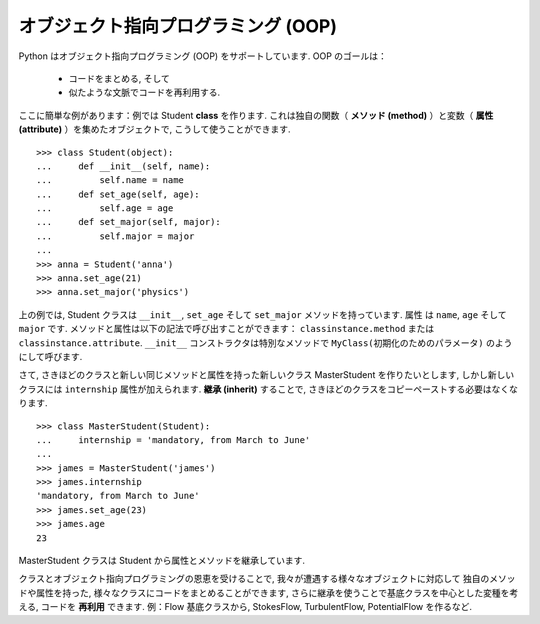 オブジェクト指向プログラミング (OOP)
====================================

.. Object-oriented programming (OOP)
.. =================================

Python はオブジェクト指向プログラミング (OOP) をサポートしています.
OOP のゴールは：

    * コードをまとめる, そして

    * 似たような文脈でコードを再利用する.

.. Python supports object-oriented programming (OOP). The goals of OOP are:

..     * to organize the code, and

..     * to re-use code in similar contexts.

ここに簡単な例があります：例では Student **class** を作ります. 
これは独自の関数（ **メソッド (method)** ）と変数（ **属性 (attribute)** ）を集めたオブジェクトで,
こうして使うことができます.

.. Here is a small example: we create a Student **class**, which is an object
.. gathering several custom functions (**methods**) and variables (**attributes**),
.. we will be able to use::

::

    >>> class Student(object):
    ...     def __init__(self, name):
    ...         self.name = name
    ...     def set_age(self, age):
    ...         self.age = age
    ...     def set_major(self, major):
    ...         self.major = major
    ...         
    >>> anna = Student('anna')
    >>> anna.set_age(21)
    >>> anna.set_major('physics')

上の例では, Student クラスは ``__init__``, ``set_age`` そして ``set_major`` メソッドを持っています.
属性 は ``name``, ``age`` そして ``major`` です.
メソッドと属性は以下の記法で呼び出すことができます：
``classinstance.method`` または ``classinstance.attribute``.
``__init__`` コンストラクタは特別なメソッドで ``MyClass(初期化のためのパラメータ)`` のようにして呼びます.

.. In the previous example, the Student class has ``__init__``, ``set_age`` and
.. ``set_major`` methods. Its attributes are ``name``, ``age`` and ``major``. We
.. can call these methods and attributes with the following notation:
.. ``classinstance.method`` or  ``classinstance.attribute``.  The ``__init__``
.. constructor is a special method we call with: ``MyClass(init parameters if
.. any)``.

さて, さきほどのクラスと新しい同じメソッドと属性を持った新しいクラス MasterStudent を作りたいとします,
しかし新しいクラスには ``internship`` 属性が加えられます.
**継承 (inherit)** することで, さきほどのクラスをコピーペーストする必要はなくなります.

.. Now, suppose we want to create a new class MasterStudent with the same
.. methods and attributes as the previous one, but with an additional
.. ``internship`` attribute. We won't copy the previous class, but
.. **inherit** from it::

::

    >>> class MasterStudent(Student):
    ...     internship = 'mandatory, from March to June'
    ...     
    >>> james = MasterStudent('james')
    >>> james.internship
    'mandatory, from March to June'
    >>> james.set_age(23)
    >>> james.age
    23

MasterStudent クラスは Student から属性とメソッドを継承しています.

.. The MasterStudent class inherited from the Student attributes and methods.

クラスとオブジェクト指向プログラミングの恩恵を受けることで,
我々が遭遇する様々なオブジェクトに対応して
独自のメソッドや属性を持った, 様々なクラスにコードをまとめることができます,
さらに継承を使うことで基底クラスを中心とした変種を考える, コードを **再利用** できます.
例：Flow 基底クラスから, StokesFlow, TurbulentFlow, PotentialFlow を作るなど.

.. Thanks to classes and object-oriented programming, we can organize code
.. with different classes corresponding to different objects we encounter
.. (an Experiment class, an Image class, a Flow class, etc.), with their own
.. methods and attributes. Then we can use inheritance to consider
.. variations around a base class and **re-use** code. Ex : from a Flow
.. base class, we can create derived StokesFlow, TurbulentFlow,
.. PotentialFlow, etc.

